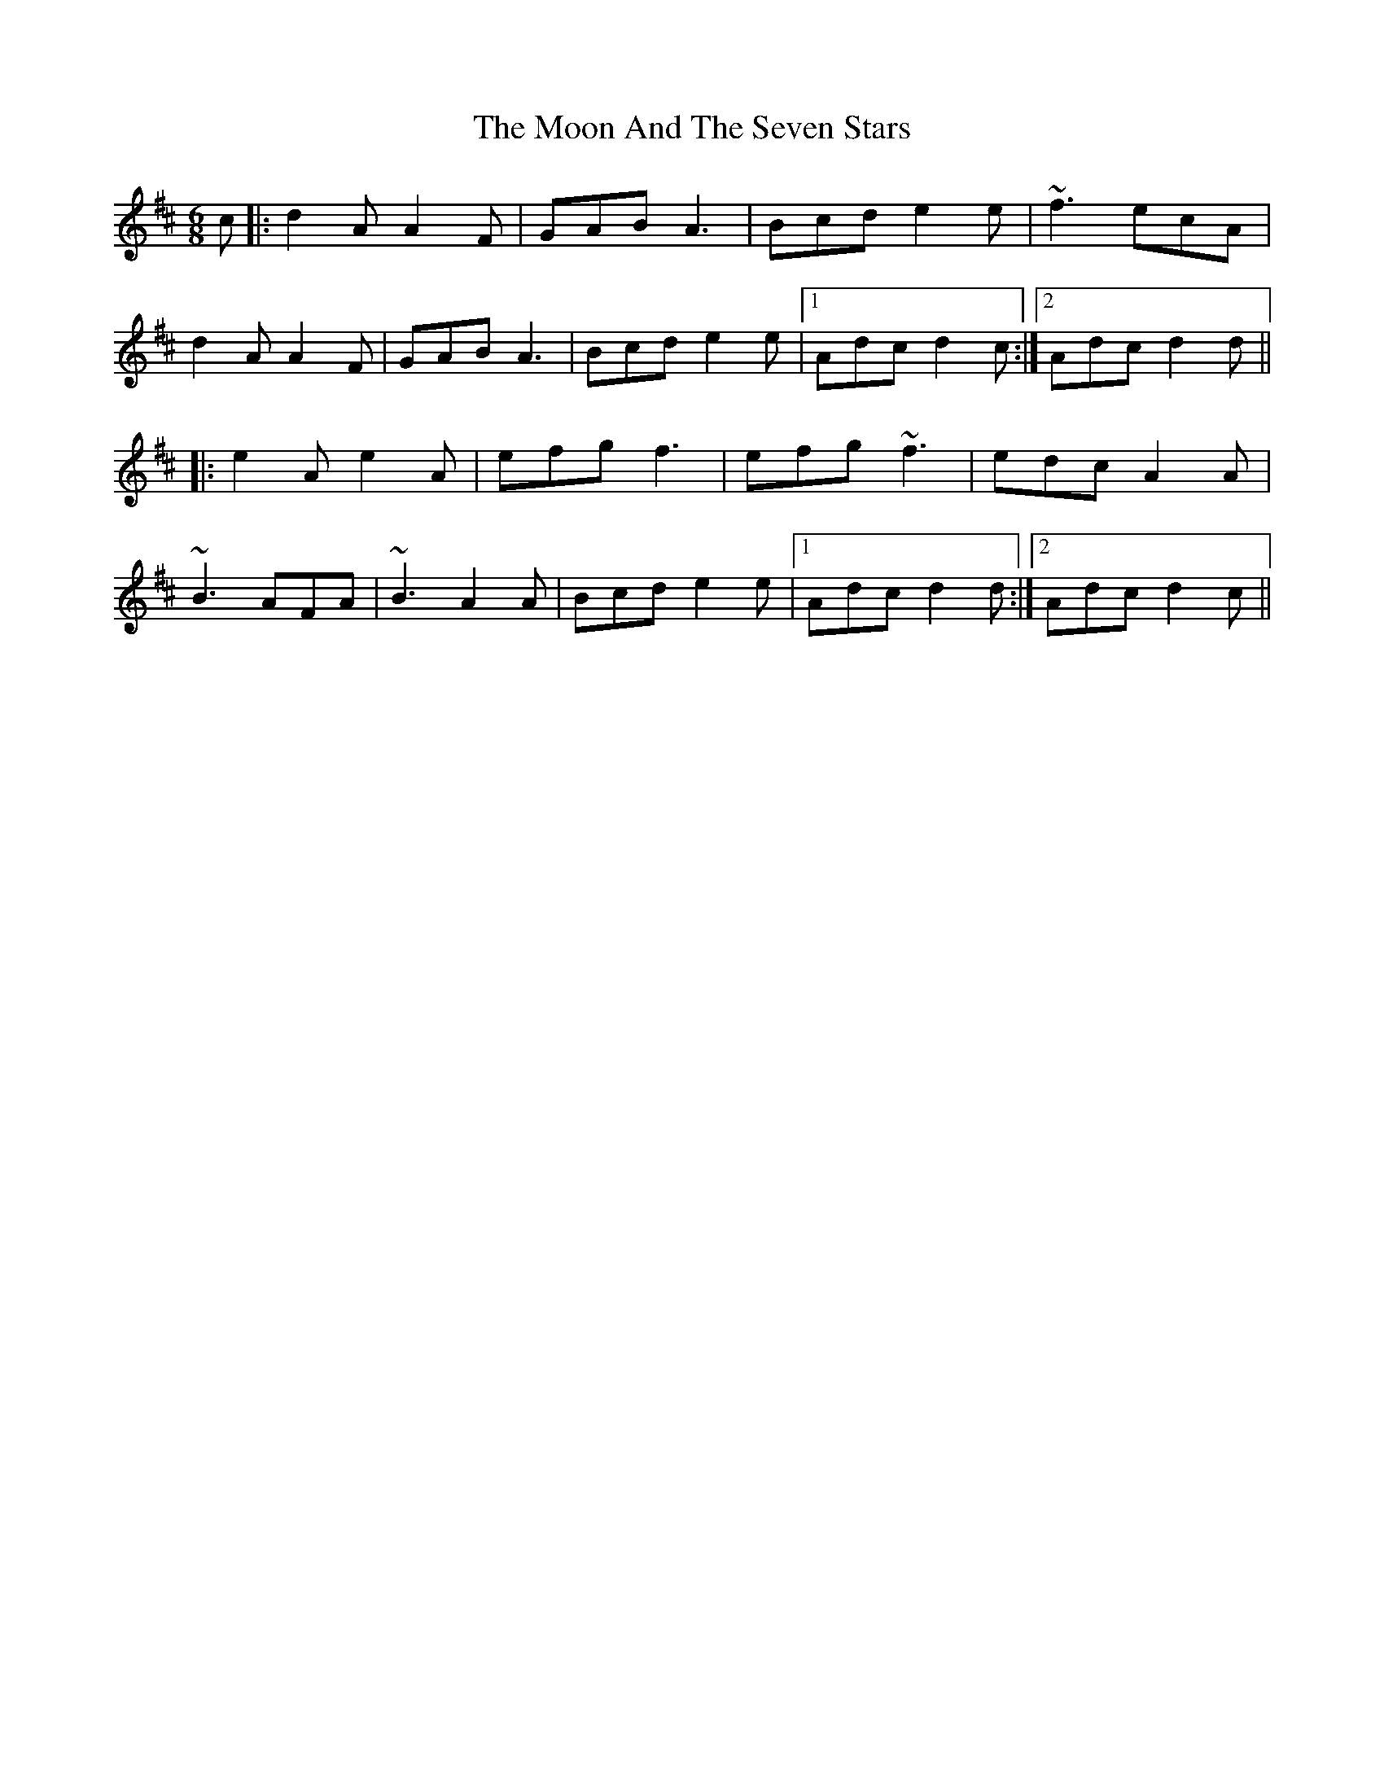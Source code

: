 X: 27619
T: Moon And The Seven Stars, The
R: jig
M: 6/8
K: Dmajor
c|:d2A A2F|GAB A3|Bcd e2e|~f3 ecA|
d2A A2F|GAB A3|Bcd e2e|1 Adc d2c:|2 Adc d2d||
|:e2A e2A|efg f3|efg ~f3|edc A2A|
~B3 AFA|~B3 A2A|Bcd e2e|1 Adc d2d:|2 Adc d2c||


